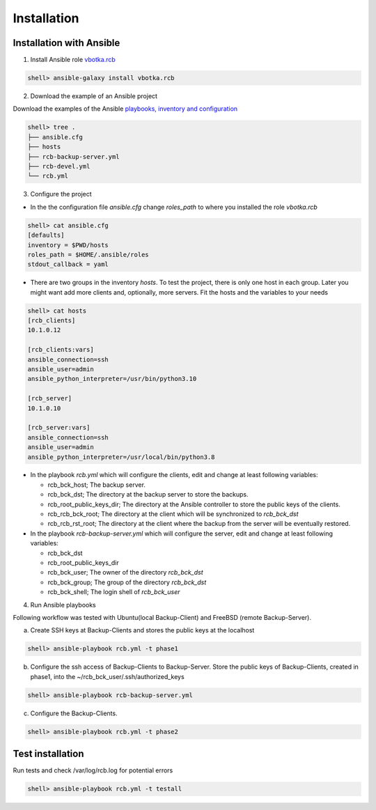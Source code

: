 Installation
============

Installation with Ansible
-------------------------


1) Install Ansible role `vbotka.rcb <https://galaxy.ansible.com/vbotka/rcb/>`_

.. code-block:: bash

  shell> ansible-galaxy install vbotka.rcb

   
2) Download the example of an Ansible project

Download the examples of the Ansible `playbooks, inventory and configuration <https://github.com/vbotka/rcb/tree/master/ansible>`_

.. code-block:: bash

  shell> tree .
  ├── ansible.cfg
  ├── hosts
  ├── rcb-backup-server.yml
  ├── rcb-devel.yml
  └── rcb.yml


3) Configure the project

* In the the configuration file *ansible.cfg* change *roles_path* to
  where you installed the role *vbotka.rcb*

.. code-block:: bash

  shell> cat ansible.cfg 
  [defaults]
  inventory = $PWD/hosts
  roles_path = $HOME/.ansible/roles
  stdout_callback = yaml


* There are two groups in the inventory *hosts*. To test the project,
  there is only one host in each group. Later you might want add more
  clients and, optionally, more servers. Fit the hosts and the
  variables to your needs

.. code-block:: bash

  shell> cat hosts
  [rcb_clients]
  10.1.0.12

  [rcb_clients:vars]
  ansible_connection=ssh
  ansible_user=admin
  ansible_python_interpreter=/usr/bin/python3.10

  [rcb_server]
  10.1.0.10

  [rcb_server:vars]
  ansible_connection=ssh
  ansible_user=admin
  ansible_python_interpreter=/usr/local/bin/python3.8

* In the playbook *rcb.yml* which will configure the clients, edit and
  change at least following variables:

  * rcb_bck_host; The backup server.
  * rcb_bck_dst; The directory at the backup server to store the backups.
  * rcb_root_public_keys_dir; The directory at the Ansible controller
    to store the public keys of the clients.
  * rcb_rcb_bck_root; The directory at the client which will be
    synchronized to *rcb_bck_dst*
  * rcb_rcb_rst_root; The directory at the client where the backup
    from the server will be eventually restored.

* In the playbook *rcb-backup-server.yml* which will configure the
  server, edit and change at least following variables:

  * rcb_bck_dst
  * rcb_root_public_keys_dir
  * rcb_bck_user; The owner of the directory *rcb_bck_dst*
  * rcb_bck_group; The group of the directory *rcb_bck_dst*
  * rcb_bck_shell; The login shell of *rcb_bck_user*

  
4) Run Ansible playbooks

Following workflow was tested with Ubuntu(local Backup-Client) and FreeBSD (remote Backup-Server).

a) Create SSH keys at Backup-Clients and stores the public keys at the localhost

.. code-block:: bash

  shell> ansible-playbook rcb.yml -t phase1

b) Configure the ssh access of Backup-Clients to Backup-Server. Store the public keys of Backup-Clients, created in phase1, into the ~/rcb_bck_user/.ssh/authorized_keys

.. code-block:: bash

  shell> ansible-playbook rcb-backup-server.yml

c) Configure the Backup-Clients.

.. code-block:: bash

  shell> ansible-playbook rcb.yml -t phase2


Test installation
-----------------

Run tests and check /var/log/rcb.log for potential errors

.. code-block:: bash

  shell> ansible-playbook rcb.yml -t testall

